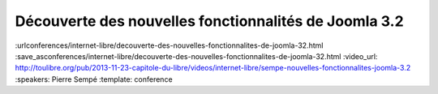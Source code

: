 ======================================================
Découverte des nouvelles fonctionnalités de Joomla 3.2
======================================================

:urlconferences/internet-libre/decouverte-des-nouvelles-fonctionnalites-de-joomla-32.html
:save_asconferences/internet-libre/decouverte-des-nouvelles-fonctionnalites-de-joomla-32.html
:video_url: http://toulibre.org/pub/2013-11-23-capitole-du-libre/videos/internet-libre/sempe-nouvelles-fonctionnalites-joomla-3.2
:speakers: Pierre Sempé
:template: conference

.. html::

 <p>La prochaine version de joomla 3.2 introduit de nouvelles fonctionnalités impressionnantes qui pourraient bien faire pencher la balance dans le marché du CMS Open Source.</p><p>Vous découvrirez lors de cette mini-conférence une liste non exhaustive de quelques fonctionnalités de ce qui pourrait être considéré comme majeur, et inclus dans la future version 3.2 de Joomla. Quelques caractéristiques sont assez poussées, et vont certainement changer notre regard sur Joomla.</p>

